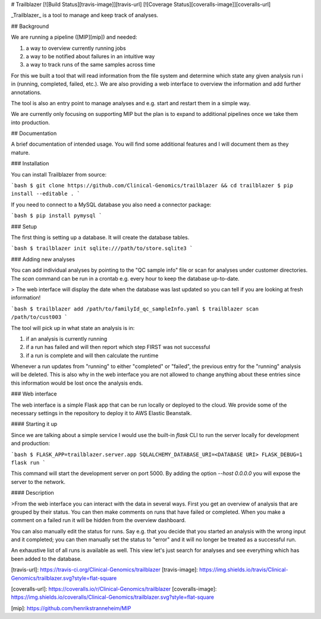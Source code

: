 # Trailblazer [![Build Status][travis-image]][travis-url] [![Coverage Status][coveralls-image]][coveralls-url]

_Trailblazer_ is a tool to manage and keep track of analyses.

## Background

We are running a pipeline ([MIP][mip]) and needed:

1. a way to overview currently running jobs
2. a way to be notified about failures in an intuitive way
3. a way to track runs of the same samples across time

For this we built a tool that will read information from the file system and determine which state any given analysis run i in (running, completed, failed, etc.). We are also providing a web interface to overview the information and add further annotations.

The tool is also an entry point to manage analyses and e.g. start and restart them in a simple way.

We are currently only focusing on supporting MIP but the plan is to expand to additional pipelines once we take them into production.

## Documentation

A brief documentation of intended usage. You will find some additional features and I will document them as they mature.

### Installation

You can install Trailblazer from source:

```bash
$ git clone https://github.com/Clinical-Genomics/trailblazer && cd trailblazer
$ pip install --editable .
```

If you need to connect to a MySQL database you also need a connector package:

```bash
$ pip install pymysql
```

### Setup

The first thing is setting up a database. It will create the database tables.

```bash
$ trailblazer init sqlite:///path/to/store.sqlite3
```

### Adding new analyses

You can add individual analyses by pointing to the "QC sample info" file or scan for analyses under customer directories. The `scan` command can be run in a crontab e.g. every hour to keep the database up-to-date.

> The web interface will display the date when the database was last updated so you can tell if you are looking at fresh information!

```bash
$ trailblazer add /path/to/familyId_qc_sampleInfo.yaml
$ trailblazer scan /path/to/cust003
```

The tool will pick up in what state an analysis is in:

1. if an analysis is currently running
2. if a run has failed and will then report which step FIRST was not successful
3. if a run is complete and will then calculate the runtime

Whenever a run updates from "running" to either "completed" or "failed", the previous entry for the "running" analysis will be deleted. This is also why in the web interface you are not allowed to change anything about these entries since this information would be lost once the analysis ends.

### Web interface

The web interface is a simple Flask app that can be run locally or deployed to the cloud. We provide some of the necessary settings in the repository to deploy it to AWS Elastic Beanstalk.

#### Starting it up

Since we are talking about a simple service I would use the built-in `flask` CLI to run the server locally for development and production:

```bash
$ FLASK_APP=trailblazer.server.app SQLALCHEMY_DATABASE_URI=<DATABASE URI> FLASK_DEBUG=1 flask run
```

This command will start the development server on port 5000. By adding the option `--host 0.0.0.0` you will expose the server to the network.

#### Description

>From the web interface you can interact with the data in several ways. First you get an overview of analysis that are grouped by their status. You can then make comments on runs that have failed or completed. When you make a comment on a failed run it will be hidden from the overview dashboard.

You can also manually edit the status for runs. Say e.g. that you decide that you started an analysis with the wrong input and it completed; you can then manually set the status to "error" and it will no longer be treated as a successful run.

An exhaustive list of all runs is available as well. This view let's just search for analyses and see everything which has been added to the database.


[travis-url]: https://travis-ci.org/Clinical-Genomics/trailblazer
[travis-image]: https://img.shields.io/travis/Clinical-Genomics/trailblazer.svg?style=flat-square

[coveralls-url]: https://coveralls.io/r/Clinical-Genomics/trailblazer
[coveralls-image]: https://img.shields.io/coveralls/Clinical-Genomics/trailblazer.svg?style=flat-square

[mip]: https://github.com/henrikstranneheim/MIP


